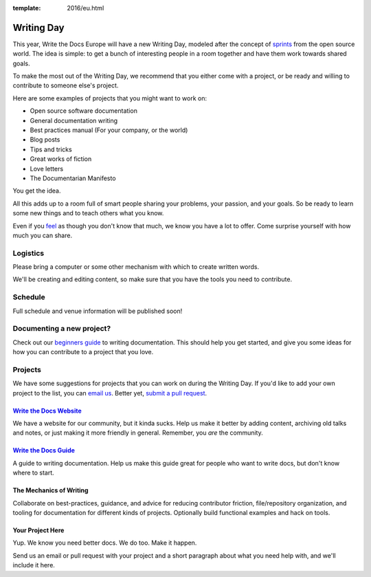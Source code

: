 :template: 2016/eu.html

Writing Day
-----------

This year, Write the Docs Europe will have a new Writing Day, modeled after the
concept of
`sprints <http://en.wikipedia.org/wiki/Sprint_%28software_development%29>`__
from the open source world. The idea is simple: to get a bunch of
interesting people in a room together and have them work towards shared
goals.

To make the most out of the Writing Day, we recommend that you either
come with a project, or be ready and willing to contribute to someone
else's project.

Here are some examples of projects that you might want to work on:

-  Open source software documentation
-  General documentation writing
-  Best practices manual (For your company, or the world)
-  Blog posts
-  Tips and tricks
-  Great works of fiction
-  Love letters
-  The Documentarian Manifesto

You get the idea.

All this adds up to a room full of smart people sharing your problems,
your passion, and your goals. So be ready to learn some new things and
to teach others what you know.

Even if you `feel <http://en.wikipedia.org/wiki/Impostor_syndrome>`__ as
though you don't know that much, we know you have a lot to offer. Come
surprise yourself with how much you can share.

Logistics
^^^^^^^^^

Please bring a computer or some other mechanism with which to create
written words.

We'll be creating and editing content, so make sure that you have the
tools you need to contribute.

Schedule
^^^^^^^^

Full schedule and venue information will be published soon!

Documenting a new project?
^^^^^^^^^^^^^^^^^^^^^^^^^^

Check out our `beginners
guide <http://docs.writethedocs.org/writing/beginners-guide-to-docs/>`__
to writing documentation. This should help you get started, and give you
some ideas for how you can contribute to a project that you love.

Projects
^^^^^^^^

We have some suggestions for projects that you can work on during the
Writing Day. If you'd like to add your own project to the list, you can
`email us <mailto:prague@writethedocs.org>`__. Better yet, `submit a pull
request <https://github.com/writethedocs/www/blob/master/docs/conf/na/2016/writing-day.rst>`__.

`Write the Docs Website <http://www.writethedocs.org>`__
''''''''''''''''''''''''''''''''''''''''''''''''''''''''

We have a website for our community, but it kinda sucks. Help us make it
better by adding content, archiving old talks and notes, or just making
it more friendly in general. Remember, you *are* the community.

`Write the Docs Guide <http://docs.writethedocs.org/>`__
''''''''''''''''''''''''''''''''''''''''''''''''''''''''

A guide to writing documentation. Help us make this guide great for
people who want to write docs, but don't know where to start.

The Mechanics of Writing
''''''''''''''''''''''''

Collaborate on best-practices, guidance, and advice for reducing
contributor friction, file/repository organization, and tooling for
documentation for  different kinds of projects. Optionally build
functional examples and hack on tools.

Your Project Here
'''''''''''''''''

Yup. We know you need better docs. We do too. Make it happen.

Send us an email or pull request with your project and a short paragraph
about what you need help with, and we'll include it here.
